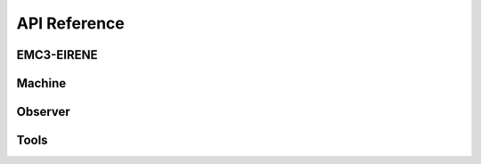 =============
API Reference
=============

EMC3-EIRENE
***********

.. autosummary::
    :toctree: _api/emc3/
    :recursive:
    :caption: EMC3-EIRENE related modules
    :template: module.rst

    cherab.lhd.emc3.grid
    cherab.lhd.emc3.geometry
    cherab.lhd.emc3.plasma
    cherab.lhd.emc3.dataio
    cherab.lhd.emc3.io
    cherab.lhd.emc3.raytransfer
    cherab.lhd.emc3.cython


Machine
*******

.. autosummary::
    :toctree: _api/machine/
    :recursive:
    :caption: Machine module
    :template: module.rst

    cherab.lhd.machine


Observer
********

.. autosummary::
    :toctree: _api/observer/
    :recursive:
    :caption: Observer module
    :template: module.rst

    cherab.lhd.observer.bolometer
    cherab.lhd.observer.imaging


Tools
*****

.. autosummary::
    :toctree: _api/tools/
    :recursive:
    :caption: Tools module
    :template: module.rst

    cherab.lhd.tools.samplers
    cherab.lhd.tools.visualization
